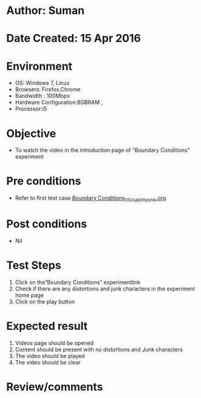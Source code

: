 * Author: Suman
* Date Created: 15 Apr 2016
* Environment
  - OS: Windows 7, Linux
  - Browsers: Firefox,Chrome
  - Bandwidth : 100Mbps
  - Hardware Configuration:8GBRAM , 
  - Processor:i5

* Objective
  - To watch the video in the introduction page of "Boundary Conditions" experiment

* Pre conditions
  - Refer to first test case [[https://github.com/Virtual-Labs/electro-magnetic-theory-iiith/blob/master/test-cases/integration_test-cases/Boundary Conditions/Boundary Conditions_01_Usability_smk.org][Boundary Conditions_01_Usability_smk.org]]

* Post conditions
  - Nil
* Test Steps
  1. Click on the“Boundary Conditions” experimentlink 
  2. Check if there are any distortions and junk characters in the experiment home page
  3. Click on the play button

* Expected result
  1. Videos page should be opened
  2. Content should be present with no distortions and Junk characters
  3. The video  should be played
  4. The video should be clear

* Review/comments


